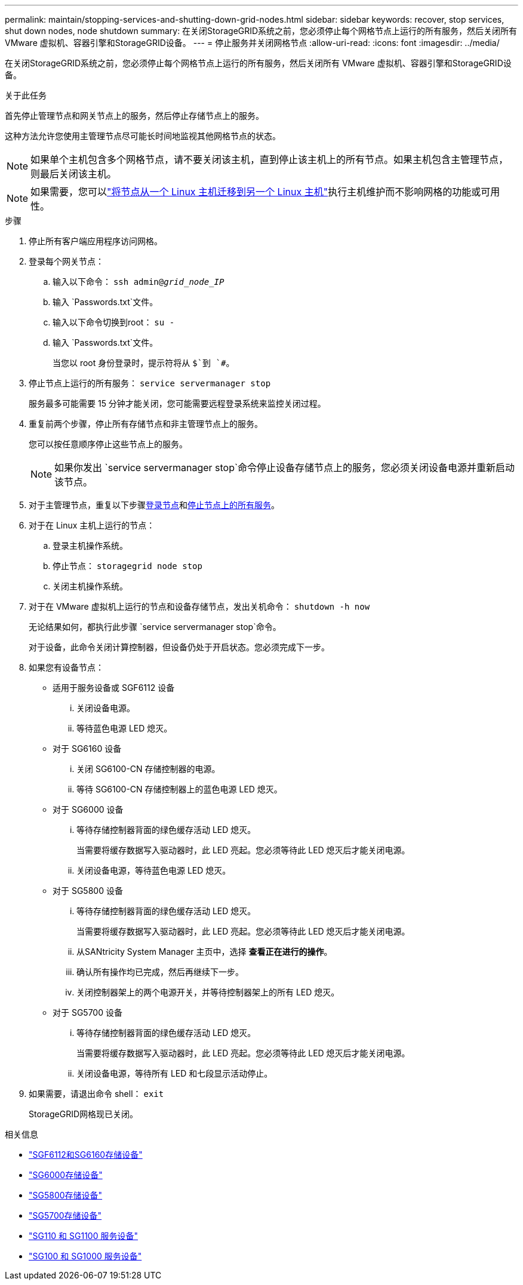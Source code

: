 ---
permalink: maintain/stopping-services-and-shutting-down-grid-nodes.html 
sidebar: sidebar 
keywords: recover, stop services, shut down nodes, node shutdown 
summary: 在关闭StorageGRID系统之前，您必须停止每个网格节点上运行的所有服务，然后关闭所有 VMware 虚拟机、容器引擎和StorageGRID设备。 
---
= 停止服务并关闭网格节点
:allow-uri-read: 
:icons: font
:imagesdir: ../media/


[role="lead"]
在关闭StorageGRID系统之前，您必须停止每个网格节点上运行的所有服务，然后关闭所有 VMware 虚拟机、容器引擎和StorageGRID设备。

.关于此任务
首先停止管理节点和网关节点上的服务，然后停止存储节点上的服务。

这种方法允许您使用主管理节点尽可能长时间地监视其他网格节点的状态。


NOTE: 如果单个主机包含多个网格节点，请不要关闭该主机，直到停止该主机上的所有节点。如果主机包含主管理节点，则最后关闭该主机。


NOTE: 如果需要，您可以link:linux-migrating-grid-node-to-new-host.html["将节点从一个 Linux 主机迁移到另一个 Linux 主机"]执行主机维护而不影响网格的功能或可用性。

.步骤
. 停止所有客户端应用程序访问网格。
. [[log_in_to_gn]]登录每个网关节点：
+
.. 输入以下命令： `ssh admin@_grid_node_IP_`
.. 输入 `Passwords.txt`文件。
.. 输入以下命令切换到root： `su -`
.. 输入 `Passwords.txt`文件。
+
当您以 root 身份登录时，提示符将从 `$`到 `#`。



. [[stop_all_services]]停止节点上运行的所有服务： `service servermanager stop`
+
服务最多可能需要 15 分钟才能关闭，您可能需要远程登录系统来监控关闭过程。



. 重复前两个步骤，停止所有存储节点和非主管理节点上的服务。
+
您可以按任意顺序停止这些节点上的服务。

+

NOTE: 如果你发出 `service servermanager stop`命令停止设备存储节点上的服务，您必须关闭设备电源并重新启动该节点。

. 对于主管理节点，重复以下步骤<<log_in_to_gn,登录节点>>和<<stop_all_services,停止节点上的所有服务>>。
. 对于在 Linux 主机上运行的节点：
+
.. 登录主机操作系统。
.. 停止节点： `storagegrid node stop`
.. 关闭主机操作系统。


. 对于在 VMware 虚拟机上运行的节点和设备存储节点，发出关机命令： `shutdown -h now`
+
无论结果如何，都执行此步骤 `service servermanager stop`命令。

+
对于设备，此命令关闭计算控制器，但设备仍处于开启状态。您必须完成下一步。

. 如果您有设备节点：
+
** 适用于服务设备或 SGF6112 设备
+
... 关闭设备电源。
... 等待蓝色电源 LED 熄灭。


** 对于 SG6160 设备
+
... 关闭 SG6100-CN 存储控制器的电源。
... 等待 SG6100-CN 存储控制器上的蓝色电源 LED 熄灭。


** 对于 SG6000 设备
+
... 等待存储控制器背面的绿色缓存活动 LED 熄灭。
+
当需要将缓存数据写入驱动器时，此 LED 亮起。您必须等待此 LED 熄灭后才能关闭电源。

... 关闭设备电源，等待蓝色电源 LED 熄灭。


** 对于 SG5800 设备
+
... 等待存储控制器背面的绿色缓存活动 LED 熄灭。
+
当需要将缓存数据写入驱动器时，此 LED 亮起。您必须等待此 LED 熄灭后才能关闭电源。

... 从SANtricity System Manager 主页中，选择 *查看正在进行的操作*。
... 确认所有操作均已完成，然后再继续下一步。
... 关闭控制器架上的两个电源开关，并等待控制器架上的所有 LED 熄灭。


** 对于 SG5700 设备
+
... 等待存储控制器背面的绿色缓存活动 LED 熄灭。
+
当需要将缓存数据写入驱动器时，此 LED 亮起。您必须等待此 LED 熄灭后才能关闭电源。

... 关闭设备电源，等待所有 LED 和七段显示活动停止。




. 如果需要，请退出命令 shell： `exit`
+
StorageGRID网格现已关闭。



.相关信息
* link:https://docs.netapp.com/us-en/storagegrid-appliances/sg6100/index.html["SGF6112和SG6160存储设备"^]
* link:https://docs.netapp.com/us-en/storagegrid-appliances/sg6000/index.html["SG6000存储设备"^]
* link:https://docs.netapp.com/us-en/storagegrid-appliances/sg5800/index.html["SG5800存储设备"^]
* link:https://docs.netapp.com/us-en/storagegrid-appliances/sg5700/index.html["SG5700存储设备"^]
* link:https://docs.netapp.com/us-en/storagegrid-appliances/sg110-1100/index.html["SG110 和 SG1100 服务设备"^]
* link:https://docs.netapp.com/us-en/storagegrid-appliances/sg100-1000/index.html["SG100 和 SG1000 服务设备"^]

